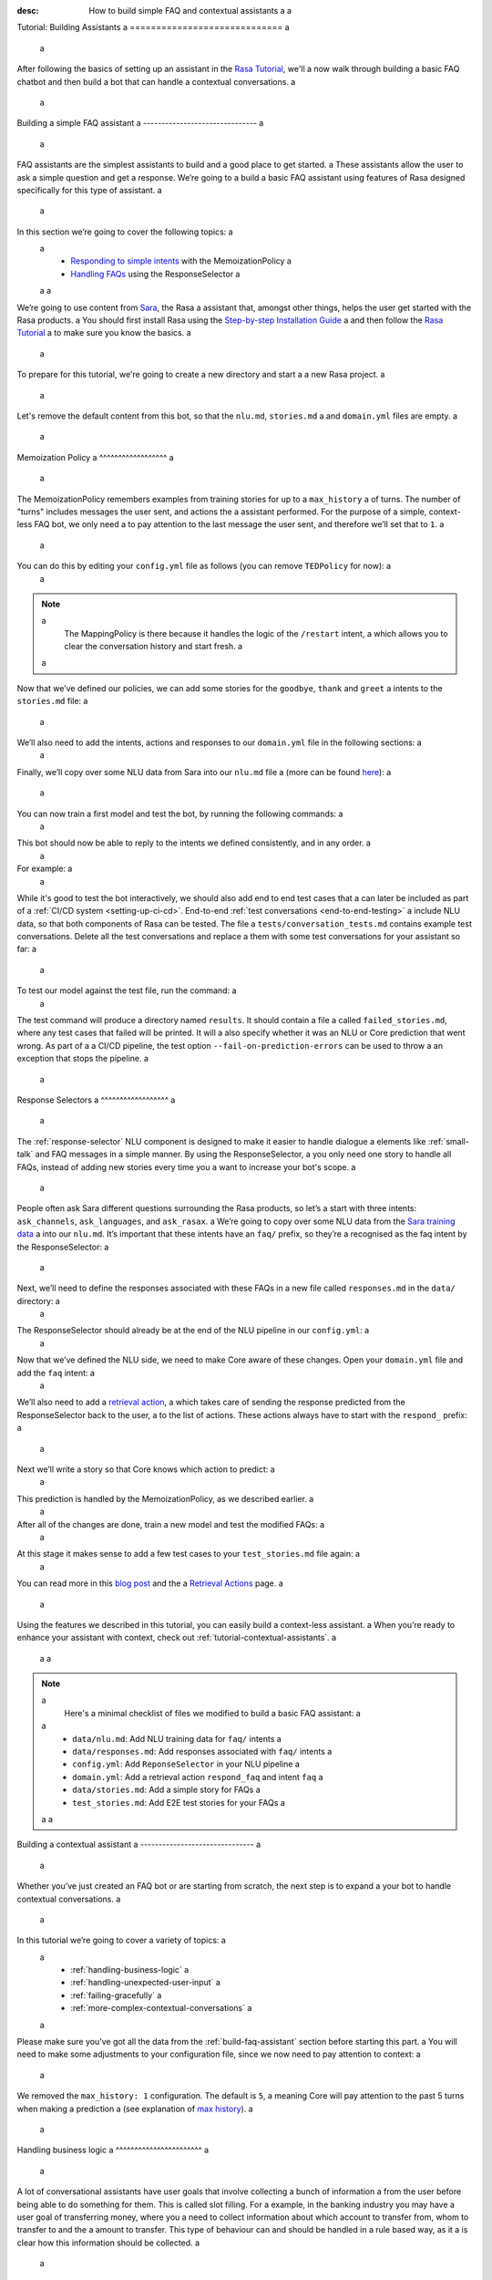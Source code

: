 :desc: How to build simple FAQ and contextual assistants a
 a
.. _building-assistants: a
 a
Tutorial: Building Assistants a
============================= a
 a
.. edit-link:: a
 a
After following the basics of setting up an assistant in the `Rasa Tutorial <https://rasa.com/docs/rasa/user-guide/rasa-tutorial/>`_, we'll a
now walk through building a basic FAQ chatbot and then build a bot that can handle a
contextual conversations. a
 a
.. contents:: a
   :local: a
 a
.. _build-faq-assistant: a
 a
Building a simple FAQ assistant a
------------------------------- a
 a
FAQ assistants are the simplest assistants to build and a good place to get started. a
These assistants allow the user to ask a simple question and get a response. We’re going to a
build a basic FAQ assistant using features of Rasa designed specifically for this type of assistant. a
 a
In this section we’re going to cover the following topics: a
 a
    - `Responding to simple intents <respond-with-memoization-policy>`_ with the MemoizationPolicy a
    - `Handling FAQs <faqs-response-selector>`_ using the ResponseSelector a
 a
 a
We’re going to use content from `Sara <https://github.com/RasaHQ/rasa-demo>`_, the Rasa a
assistant that, amongst other things, helps the user get started with the Rasa products. a
You should first install Rasa using the `Step-by-step Installation Guide <https://rasa.com/docs/rasa/user-guide/installation/#step-by-step-installation-guide>`_ a
and then follow the `Rasa Tutorial <https://rasa.com/docs/rasa/user-guide/rasa-tutorial/>`_ a
to make sure you know the basics. a
 a
To prepare for this tutorial, we're going to create a new directory and start a a
new Rasa project. a
 a
.. code-block:: bash a
 a
    mkdir rasa-assistant a
    rasa init a
 a
 a
Let's remove the default content from this bot, so that the ``nlu.md``, ``stories.md`` a
and ``domain.yml`` files are empty. a
 a
.. _respond-with-memoization-policy: a
 a
Memoization Policy a
^^^^^^^^^^^^^^^^^^ a
 a
The MemoizationPolicy remembers examples from training stories for up to a ``max_history`` a
of turns. The number of "turns" includes messages the user sent, and actions the a
assistant performed. For the purpose of a simple, context-less FAQ bot, we only need a
to pay attention to the last message the user sent, and therefore we’ll set that to ``1``. a
 a
You can do this by editing your ``config.yml`` file as follows (you can remove ``TEDPolicy`` for now): a
 a
.. code-block:: yaml a
 a
  policies: a
  - name: MemoizationPolicy a
    max_history: 1 a
  - name: MappingPolicy a
 a
.. note:: a
   The MappingPolicy is there because it handles the logic of the ``/restart`` intent, a
   which allows you to clear the conversation history and start fresh. a
 a
Now that we’ve defined our policies, we can add some stories for the ``goodbye``, ``thank`` and ``greet`` a
intents to the ``stories.md`` file: a
 a
.. code-block:: md a
 a
   ## greet a
   * greet a
     - utter_greet a
 a
   ## thank a
   * thank a
     - utter_noworries a
 a
   ## goodbye a
   * bye a
     - utter_bye a
 a
We’ll also need to add the intents, actions and responses to our ``domain.yml`` file in the following sections: a
 a
.. code-block:: md a
 a
   intents: a
     - greet a
     - bye a
     - thank a
 a
   responses: a
     utter_noworries: a
       - text: No worries! a
     utter_greet: a
       - text: Hi a
     utter_bye: a
       - text: Bye! a
 a
Finally, we’ll copy over some NLU data from Sara into our ``nlu.md`` file a
(more can be found `here <https://github.com/RasaHQ/rasa-demo/blob/master/data/nlu/nlu.md>`__): a
 a
.. code-block:: md a
 a
   ## intent:greet a
   - Hi a
   - Hey a
   - Hi bot a
   - Hey bot a
   - Hello a
   - Good morning a
   - hi again a
   - hi folks a
 a
   ## intent:bye a
   - goodbye a
   - goodnight a
   - good bye a
   - good night a
   - see ya a
   - toodle-oo a
   - bye bye a
   - gotta go a
   - farewell a
 a
   ## intent:thank a
   - Thanks a
   - Thank you a
   - Thank you so much a
   - Thanks bot a
   - Thanks for that a
   - cheers a
 a
You can now train a first model and test the bot, by running the following commands: a
 a
.. code-block:: bash a
 a
   rasa train a
   rasa shell a
 a
This bot should now be able to reply to the intents we defined consistently, and in any order. a
 a
For example: a
 a
.. image:: /_static/images/memoization_policy_convo.png a
   :alt: Memoization Policy Conversation a
   :align: center a
 a
 a
While it's good to test the bot interactively, we should also add end to end test cases that a
can later be included as part of a :ref:`CI/CD system <setting-up-ci-cd>`. End-to-end :ref:`test conversations <end-to-end-testing>` a
include NLU data, so that both components of Rasa can be tested. The file a
``tests/conversation_tests.md`` contains example test conversations. Delete all the test conversations and replace a
them with some test conversations for your assistant so far: a
 a
.. code-block:: md a
 a
   ## greet + goodbye a
   * greet: Hi! a
     - utter_greet a
   * bye: Bye a
     - utter_bye a
 a
   ## greet + thanks a
   * greet: Hello there a
     - utter_greet a
   * thank: thanks a bunch a
     - utter_noworries a
 a
   ## greet + thanks + goodbye a
   * greet: Hey a
     - utter_greet a
   * thank: thank you a
     - utter_noworries a
   * bye: bye bye a
     - utter_bye a
 a
To test our model against the test file, run the command: a
 a
.. code-block:: bash a
 a
   rasa test --stories tests/conversation_tests.md a
 a
The test command will produce a directory named ``results``. It should contain a file a
called ``failed_stories.md``, where any test cases that failed will be printed. It will a
also specify whether it was an NLU or Core prediction that went wrong.  As part of a a
CI/CD pipeline, the test option ``--fail-on-prediction-errors`` can be used to throw a
an exception that stops the pipeline. a
 a
.. _faqs-response-selector: a
 a
Response Selectors a
^^^^^^^^^^^^^^^^^^ a
 a
The :ref:`response-selector` NLU component is designed to make it easier to handle dialogue a
elements like :ref:`small-talk` and FAQ messages in a simple manner. By using the ResponseSelector, a
you only need one story to handle all FAQs, instead of adding new stories every time you a
want to increase your bot's scope. a
 a
People often ask Sara different questions surrounding the Rasa products, so let’s a
start with three intents: ``ask_channels``, ``ask_languages``, and ``ask_rasax``. a
We’re going to copy over some NLU data from the `Sara training data <https://github.com/RasaHQ/rasa-demo/blob/master/data/nlu/nlu.md>`_ a
into our ``nlu.md``. It’s important that these intents have an ``faq/`` prefix, so they’re a
recognised as the faq intent by the ResponseSelector: a
 a
.. code-block:: md a
 a
   ## intent: faq/ask_channels a
   - What channels of communication does rasa support? a
   - what channels do you support? a
   - what chat channels does rasa uses a
   - channels supported by Rasa a
   - which messaging channels does rasa support? a
 a
   ## intent: faq/ask_languages a
   - what language does rasa support? a
   - which language do you support? a
   - which languages supports rasa a
   - can I use rasa also for another laguage? a
   - languages supported a
 a
   ## intent: faq/ask_rasax a
   - I want information about rasa x a
   - i want to learn more about Rasa X a
   - what is rasa x? a
   - Can you tell me about rasa x? a
   - Tell me about rasa x a
   - tell me what is rasa x a
 a
Next, we’ll need to define the responses associated with these FAQs in a new file called ``responses.md`` in the ``data/`` directory: a
 a
.. code-block:: md a
 a
   ## ask channels a
   * faq/ask_channels a
     - We have a comprehensive list of [supported connectors](https://rasa.com/docs/core/connectors/), but if a
       you don't see the one you're looking for, you can always create a custom connector by following a
       [this guide](https://rasa.com/docs/rasa/user-guide/connectors/custom-connectors/). a
 a
   ## ask languages a
   * faq/ask_languages a
     - You can use Rasa to build assistants in any language you want! a
 a
   ## ask rasa x a
   * faq/ask_rasax a
    - Rasa X is a tool to learn from real conversations and improve your assistant. Read more [here](https://rasa.com/docs/rasa-x/) a
 a
The ResponseSelector should already be at the end of the NLU pipeline in our ``config.yml``: a
 a
.. code-block:: yaml a
 a
    language: en a
    pipeline: a
      - name: WhitespaceTokenizer a
      - name: RegexFeaturizer a
      - name: LexicalSyntacticFeaturizer a
      - name: CountVectorsFeaturizer a
      - name: CountVectorsFeaturizer a
        analyzer: "char_wb" a
        min_ngram: 1 a
        max_ngram: 4 a
      - name: DIETClassifier a
        epochs: 100 a
      - name: EntitySynonymMapper a
      - name: ResponseSelector a
        epochs: 100 a
 a
Now that we’ve defined the NLU side, we need to make Core aware of these changes. Open your ``domain.yml`` file and add the ``faq`` intent: a
 a
.. code-block:: yaml a
 a
   intents: a
     - greet a
     - bye a
     - thank a
     - faq a
 a
We’ll also need to add a `retrieval action <https://rasa.com/docs/rasa/core/retrieval-actions/>`_, a
which takes care of sending the response predicted from the ResponseSelector back to the user, a
to the list of actions. These actions always have to start with the ``respond_`` prefix: a
 a
.. code-block:: yaml a
 a
   actions: a
     - respond_faq a
 a
Next we’ll write a story so that Core knows which action to predict: a
 a
.. code-block:: md a
 a
   ## Some question from FAQ a
   * faq a
       - respond_faq a
 a
This prediction is handled by the MemoizationPolicy, as we described earlier. a
 a
After all of the changes are done, train a new model and test the modified FAQs: a
 a
.. code-block:: bash a
 a
   rasa train a
   rasa shell a
 a
At this stage it makes sense to add a few test cases to your ``test_stories.md`` file again: a
 a
.. code-block:: md a
 a
   ## ask channels a
   * faq: What messaging channels does Rasa support? a
     - respond_faq a
 a
   ## ask languages a
   * faq: Which languages can I build assistants in? a
     - respond_faq a
 a
   ## ask rasa x a
   * faq: What’s Rasa X? a
     - respond_faq a
 a
You can read more in this `blog post <https://blog.rasa.com/response-retrieval-models/>`_ and the a
`Retrieval Actions <https://rasa.com/docs/rasa/core/retrieval-actions/>`_ page. a
 a
Using the features we described in this tutorial, you can easily build a context-less assistant. a
When you’re ready to enhance your assistant with context, check out :ref:`tutorial-contextual-assistants`. a
 a
 a
.. note:: a
    Here's a minimal checklist of files we modified to build a basic FAQ assistant: a
 a
      - ``data/nlu.md``: Add NLU training data for ``faq/`` intents a
      - ``data/responses.md``: Add responses associated with ``faq/`` intents a
      - ``config.yml``: Add ``ReponseSelector`` in your NLU pipeline a
      - ``domain.yml``: Add a retrieval action ``respond_faq`` and intent ``faq`` a
      - ``data/stories.md``: Add a simple story for FAQs a
      - ``test_stories.md``: Add E2E test stories for your FAQs a
 a
 a
.. _tutorial-contextual-assistants: a
 a
Building a contextual assistant a
------------------------------- a
 a
Whether you’ve just created an FAQ bot or are starting from scratch, the next step is to expand a
your bot to handle contextual conversations. a
 a
In this tutorial we’re going to cover a variety of topics: a
 a
    - :ref:`handling-business-logic` a
    - :ref:`handling-unexpected-user-input` a
    - :ref:`failing-gracefully` a
    - :ref:`more-complex-contextual-conversations` a
 a
Please make sure you’ve got all the data from the :ref:`build-faq-assistant` section before starting this part. a
You will need to make some adjustments to your configuration file, since we now need to pay attention to context: a
 a
.. code-block:: yaml a
 a
   policies: a
   - name: MemoizationPolicy a
   - name: MappingPolicy a
 a
We removed the ``max_history: 1`` configuration. The default is ``5``, a
meaning Core will pay attention to the past 5 turns when making a prediction a
(see explanation of `max history <https://rasa.com/docs/rasa/core/policies/#max-history>`_). a
 a
.. _handling-business-logic: a
 a
Handling business logic a
^^^^^^^^^^^^^^^^^^^^^^^ a
 a
A lot of conversational assistants have user goals that involve collecting a bunch of information a
from the user before being able to do something for them. This is called slot filling. For a
example, in the banking industry you may have a user goal of transferring money, where you a
need to collect information about which account to transfer from, whom to transfer to and the a
amount to transfer. This type of behaviour can and should be handled in a rule based way, as it a
is clear how this information should be collected. a
 a
For this type of use case, we can use Forms and our FormPolicy. The `FormPolicy <https://rasa.com/docs/rasa/core/policies/#form-policy>`_ a
works by predicting the form as the next action until all information is gathered from the user. a
 a
As an example, we will build out the SalesForm from Sara. The user wants to contact a
our sales team, and for this we need to gather the following pieces of information: a
 a
    - Their job a
    - Their bot use case a
    - Their name a
    - Their email a
    - Their budget a
    - Their company a
 a
We will start by defining the ``SalesForm`` as a new class in the file called ``actions.py``. a
The first method we need to define is the name, which like in a regular Action a
returns the name that will be used in our stories: a
 a
.. code-block:: python a
 a
   from rasa_sdk.forms import FormAction a
 a
   class SalesForm(FormAction): a
       """Collects sales information and adds it to the spreadsheet""" a
 a
       def name(self): a
           return "sales_form" a
 a
Next we have to define the ``required_slots`` method which specifies which pieces of information to a
ask for, i.e. which slots to fill. a
 a
.. code-block:: python a
 a
       @staticmethod a
       def required_slots(tracker): a
           return [ a
               "job_function", a
               "use_case", a
               "budget", a
               "person_name", a
               "company", a
               "business_email", a
               ] a
 a
Note: you can customise the required slots function not to be static. E.g. if the ``job_function`` is a a
developer, you could add a ``required_slot`` about the users experience level with Rasa a
 a
Once you’ve done that, you’ll need to specify how the bot should ask for this information. This a
is done by specifying ``utter_ask_{slotname}`` responses in your ``domain.yml`` file. For the above a
we’ll need to specify the following: a
 a
.. code-block:: yaml a
 a
   utter_ask_business_email: a
     - text: What's your business email? a
   utter_ask_company: a
     - text: What company do you work for? a
   utter_ask_budget: a
     - text: "What's your annual budget for conversational AI? 💸" a
   utter_ask_job_function: a
     - text: "What's your job? 🕴" a
   utter_ask_person_name: a
     - text: What's your name? a
   utter_ask_use_case: a
     - text: What's your use case? a
 a
We’ll also need to define all these slots in our ``domain.yml`` file: a
 a
.. code-block:: yaml a
 a
   slots: a
     company: a
       type: unfeaturized a
     job_function: a
       type: unfeaturized a
     person_name: a
       type: unfeaturized a
     budget: a
       type: unfeaturized a
     business_email: a
       type: unfeaturized a
     use_case: a
       type: unfeaturized a
 a
Going back to our Form definition, we need to define the ``submit`` method as well, a
which will do something with the information the user has provided once the form is complete: a
 a
.. code-block:: python a
 a
   def submit( a
           self, a
           dispatcher: CollectingDispatcher, a
           tracker: Tracker, a
           domain: Dict[Text, Any], a
       ) -> List[Dict]: a
 a
       dispatcher.utter_message("Thanks for getting in touch, we’ll contact you soon") a
       return [] a
 a
In this case, we only tell the user that we’ll be in touch with them, however a
usually you would send this information to an API or a database. See the `rasa-demo <https://github.com/RasaHQ/rasa-demo/blob/master/actions/actions.py#L149>`_ a
for an example of how to store this information in a spreadsheet. a
 a
We’ll need to add the form we just created to a new section in our ``domain.yml`` file: a
 a
.. code-block:: yaml a
 a
   forms: a
     - sales_form a
 a
We also need to create an intent to activate the form, as well as an intent for providing all the a
information the form asks the user for. For the form activation intent, we can create an a
intent called ``contact_sales``. Add the following training data to your nlu file: a
 a
.. code-block:: md a
 a
   ## intent:contact_sales a
   - I wanna talk to your sales people. a
   - I want to talk to your sales people a
   - I want to speak with sales a
   - Sales a
   - Please schedule a sales call a
   - Please connect me to someone from sales a
   - I want to get in touch with your sales guys a
   - I would like to talk to someone from your sales team a
   - sales please a
 a
You can view the full intent `here <https://github.com/RasaHQ/rasa-demo/blob/master/data/nlu/nlu.md#intentcontact_sales>`__) a
 a
We will also create an intent called ``inform`` which covers any sort of information the user a
provides to the bot. *The reason we put all this under one intent, is because there is no a
real intent behind providing information, only the entity is important.* Add the following a
data to your NLU file: a
 a
.. code-block:: md a
 a
   ## intent:inform a
   - [100k](budget) a
   - [100k](budget) a
   - [240k/year](budget) a
   - [150,000 USD](budget) a
   - I work for [Rasa](company) a
   - The name of the company is [ACME](company) a
   - company: [Rasa Technologies](company) a
   - it's a small company from the US, the name is [Hooli](company) a
   - it's a tech company, [Rasa](company) a
   - [ACME](company) a
   - [Rasa Technologies](company) a
   - [maxmeier@firma.de](business_email) a
   - [bot-fan@bots.com](business_email) a
   - [maxmeier@firma.de](business_email) a
   - [bot-fan@bots.com](business_email) a
   - [my email is email@rasa.com](business_email) a
   - [engineer](job_function) a
   - [brand manager](job_function) a
   - [marketing](job_function) a
   - [sales manager](job_function) a
   - [growth manager](job_function) a
   - [CTO](job_function) a
   - [CEO](job_function) a
   - [COO](job_function) a
   - [John Doe](person_name) a
   - [Jane Doe](person_name) a
   - [Max Mustermann](person_name) a
   - [Max Meier](person_name) a
   - We plan to build a [sales bot](use_case) to increase our sales by 500%. a
   - we plan to build a [sales bot](use_case) to increase our revenue by 100%. a
   - a [insurance tool](use_case) that consults potential customers on the best life insurance to choose. a
   - we're building a [conversational assistant](use_case) for our employees to book meeting rooms. a
 a
.. note:: a
    Entities like ``business_email`` and ``budget`` would usually be handled by pretrained entity extractors a
    (e.g. :ref:`DucklingHTTPExtractor` or :ref:`SpacyEntityExtractor`), but for this tutorial a
    we want to avoid any additional setup. a
 a
The intents and entities will need to be added to your ``domain.yml`` file as well: a
 a
.. code-block:: yaml a
 a
   intents: a
     - greet a
     - bye a
     - thank a
     - faq a
     - contact_sales a
     - inform a
 a
   entities: a
     - company a
     - job_function a
     - person_name a
     - budget a
     - business_email a
     - use_case a
 a
A story for a form is very simple, as all the slot collection form happens inside the form, and a
therefore doesn’t need to be covered in your stories. You just need to write a single story showing when the form should be activated. For the sales form, add this story a
to your ``stories.md`` file: a
 a
 a
.. code-block:: md a
 a
   ## sales form a
   * contact_sales a
       - sales_form                   <!--Run the sales_form action--> a
       - form{"name": "sales_form"}   <!--Activate the form--> a
       - form{"name": null}           <!--Deactivate the form--> a
 a
 a
 a
As a final step, let’s add the FormPolicy to our config file: a
 a
.. code-block:: yaml a
 a
   policies: a
     - name: MemoizationPolicy a
     - name: TEDPolicy a
     - name: MappingPolicy a
     - name: FormPolicy a
 a
At this point, you already have a working form, so let’s try it out. Make sure to uncomment the a
``action_endpoint`` in your ``endpoints.yml`` to make Rasa aware of the action server that will run our form: a
 a
.. code-block:: yaml a
 a
   action_endpoint: a
    url: "http://localhost:5055/webhook" a
 a
Then start the action server in a new terminal window: a
 a
.. code-block:: bash a
 a
    rasa run actions a
 a
Then you can retrain and talk to your bot: a
 a
.. code-block:: bash a
 a
   rasa train a
   rasa shell a
 a
This simple form will work out of the box, however you will likely want to add a bit a
more capability to handle different situations. One example of this is validating a
slots, to make sure the user provided information correctly (read more about it a
`here <https://rasa.com/docs/rasa/core/forms/#validating-user-input>`__). a
 a
Another example is that you may want to fill slots from things other than entities a
of the same name. E.g. for the "use case" situation in our Form, we would expect a
the user to type a full sentence and not something that you could necessarily a
extract as an entity. In this case we can make use of the ``slot_mappings`` method, a
where you can describe what your entities should be extracted from. Here we can a
use the ``from_text`` method to extract the users whole message: a
 a
.. code-block:: python a
 a
    def slot_mappings(self) -> Dict[Text, Union[Dict, List[Dict[Text, Any]]]]: a
        """A dictionary to map required slots to a
        - an extracted entity a
        - intent: value pairs a
        - a whole message a
        or a list of them, where a first match will be picked""" a
        return {"use_case": self.from_text(intent="inform")} a
 a
Now our bot will extract the full user message when asking for the use case slot, a
and we don’t need to use the ``use_case`` entity defined before. a
 a
All of the methods within a form can be customised to handle different branches in your a
business logic. Read more about this `here <https://rasa.com/docs/rasa/core/forms/#>`_. a
However, you should make sure not to handle any unhappy paths inside the form. These a
should be handled by writing regular stories, so your model can learn this behaviour. a
 a
 a
.. note:: a
    Here's a minimal checklist of files we modified to handle business logic using a form action: a
 a
      - ``actions.py``: Define the form action, including the ``required_slots``, ``slot_mappings`` and ``submit`` methods a
      - ``data/nlu.md``: a
          - Add examples for an intent to activate the form a
          - Add examples for an ``inform`` intent to fill the form a
      - ``domain.yml``: a
          - Add all slots required by the form a
          - Add ``utter_ask_{slot}`` responses for all required slots a
          - Add your form action to the ``forms`` section a
          - Add all intents and entities from your NLU training data a
      - ``data/stories.md``: Add a story for the form a
      - ``config.yml``: a
          - Add the ``FormPolicy`` to your policies a
          - Add entity extractors to your pipeline a
      - ``endpoints.yml``: Define the ``action_endpoint`` a
 a
 a
.. _handling-unexpected-user-input: a
 a
Handling unexpected user input a
^^^^^^^^^^^^^^^^^^^^^^^^^^^^^^ a
 a
All expected user inputs should be handled by the form we defined above, i.e. if the a
user provides the information the bot asks for. However, in real situations, the user a
will often behave differently. In this section we’ll go through various forms of a
"interjections" and how to handle them within Rasa. a
 a
The decision to handle these types of user input should always come from reviewing a
real conversations. You should first build part of your assistant, test it with real users a
(whether that's your end user, or your colleague) and then add what's missing. You shouldn't a
try to implement every possible edge case that you think might happen, because in the end a
your users may never actually behave in that way. `Rasa X <https://rasa.com/docs/rasa-x/installation-and-setup/docker-compose-script/>`__ a
is a tool that can help you review conversations and make these types of decisions. a
 a
Generic interjections a
""""""""""""""""""""" a
 a
If you have generic interjections that should always have the same single response no a
matter the context, you can use the :ref:`mapping-policy` to handle these. It will always a
predict the same action for an intent, and when combined with a forgetting mechanism, a
you don’t need to write any stories either. a
 a
For example, let's say you see users having conversations like the following one with a
your assistant, where they write a greeting in the middle of a conversation - a
maybe because they were gone for a few minutes: a
 a
.. image:: /_static/images/greet_interjection.png a
   :width: 240 a
   :alt: Greeting Interjection a
   :align: center a
 a
The greet intent is a good example where we will always give the same response and a
yet we don’t want the intent to affect the dialogue history. To do this, the response a
must be an action that returns the ``UserUtteranceReverted()`` event to remove the a
interaction from the dialogue history. a
 a
First, open the ``domain.yml`` file and modify the greet intent and add a new block ```actions``` in a
the file, next, add the ``action_greet`` as shown here: a
 a
.. code-block:: yaml a
 a
   intents: a
     - greet: {triggers: action_greet} a
     - bye a
     - thank a
     - faq a
     - contact_sales a
     - inform a
 a
   actions: a
     - action_greet a
 a
Remove any stories using the "greet" intent if you have them. a
 a
Next, we need to define ``action_greet``. Add the following action to your ``actions.py`` file: a
 a
.. code-block:: python a
 a
   from rasa_sdk import Action a
   from rasa_sdk.events import UserUtteranceReverted a
 a
   class ActionGreetUser(Action): a
   """Revertible mapped action for utter_greet""" a
 a
   def name(self): a
       return "action_greet" a
 a
   def run(self, dispatcher, tracker, domain): a
       dispatcher.utter_template("utter_greet", tracker) a
       return [UserUtteranceReverted()] a
 a
To test the modified intents, we need to re-start our action server: a
 a
.. code-block:: bash a
 a
   rasa run actions a
 a
Then we can retrain the model, and try out our additions: a
 a
.. code-block:: bash a
 a
   rasa train a
   rasa shell a
 a
FAQs are another kind of generic interjections that should always get the same response. a
For example, a user might ask a related FAQ in the middle of filling a form: a
 a
.. image:: /_static/images/generic_interjection.png a
   :width: 240 a
   :alt: Generic Interjections a
   :align: center a
 a
To handle FAQs defined with retrieval actions, you can add a simple story that will be handled by the MemoizationPolicy: a
 a
.. code-block:: md a
 a
   ## just sales, continue a
   * contact_sales a
       - sales_form a
       - form{"name": "sales_form"} a
   * faq a
       - respond_faq a
       - sales_form a
       - form{"name": null} a
 a
This will break out of the form and deal with the users FAQ question, and then return back to the original task. a
For example: a
 a
.. image:: /_static/images/generic_interjection_handled.png a
   :width: 240 a
   :alt: Generic Interjection Handled a
   :align: center a
 a
If you find it difficult to write stories in this format, you can always use `Interactive Learning <https://rasa.com/docs/rasa/core/interactive-learning/>`_ a
to help you create them. a
 a
As always, make sure to add an end to end test case to your `test_stories.md` file. a
 a
Contextual questions a
"""""""""""""""""""" a
 a
You can also handle `contextual questions <https://rasa.com/docs/rasa/dialogue-elements/completing-tasks/#contextual-questions)>`_, a
like the user asking the question "Why do you need to know that". The user could ask this based on a certain slot a
the bot has requested, and the response should differ for each slot. For example: a
 a
.. image:: /_static/images/contextual_interjection.png a
   :width: 240 a
   :alt: Contextual Interjection a
   :align: center a
 a
To handle this, we need to make the ``requested_slot`` featurized, and assign it the categorical type: a
 a
.. code-block:: yaml a
 a
   slots: a
     requested_slot: a
       type: categorical a
       values: a
         - business_email a
         - company a
         - person_name a
         - use_case a
         - budget a
         - job_function a
 a
This means that Core will pay attention to the value of the slot when making a prediction a
(read more about other `featurized slots <https://rasa.com/docs/rasa/api/core-featurization/>`_), whereas a
unfeaturized slots are only used for storing information. The stories for this should look as follows: a
 a
.. code-block:: md a
 a
   ## explain email a
   * contact_sales a
       - sales_form a
       - form{"name": "sales_form"} a
       - slot{"requested_slot": "business_email"} a
   * explain a
       - utter_explain_why_email a
       - sales_form a
       - form{"name": null} a
 a
   ## explain budget a
   * contact_sales a
       - sales_form a
       - form{"name": "sales_form"} a
       - slot{"requested_slot": "budget"} a
   * explain a
       - utter_explain_why_budget a
       - sales_form a
       - form{"name": null} a
 a
We’ll need to add the intent and utterances we just added to our ``domain.yml`` file: a
 a
.. code-block:: yaml a
 a
   intents: a
   - greet: {triggers: action_greet_user} a
   - bye a
   - thank a
   - faq a
   - explain a
 a
   responses: a
     utter_explain_why_budget: a
     - text: We need to know your budget to recommend a subscription a
     utter_explain_why_email: a
     - text: We need your email so we can contact you a
 a
Finally, we’ll need to add some NLU data for the explain intent: a
 a
.. code-block:: md a
 a
   ## intent:explain a
   - why a
   - why is that a
   - why do you need it a
   - why do you need to know that? a
   - could you explain why you need it? a
 a
Then you can retrain your bot and test it again: a
 a
.. code-block:: bash a
 a
   rasa train a
   rasa shell a
 a
.. note:: a
    You will need to add a story for each of the values of the ``requested_slot`` slot a
    for the bot to handle every case of "Why do you need to know that" a
 a
Don’t forget to add a few end to end stories to your ``test_stories.md`` for testing as well. a
 a
 a
.. note:: a
    Here's a minimal checklist of  of files we modified to handle unexpected user input: a
 a
      - ``actions.py``: Define ``action_greet`` a
      - ``data/nlu.md``: Add training data for an ``explain`` intent a
      - ``domain.yml``: a
          - Map intent ``greet`` to  ``action_greet_user`` a
          - Make ``requested_slot`` a categorical slots with all required slots as values a
          - Add the ``explain`` intent a
          - Add responses for contextual question interruptions a
      - ``data/stories.md``: a
          - Remove stories using mapped intents if you have them a
          - Add stories with FAQ & contextual interruptions in the middle of filling a form a
 a
 a
.. _failing-gracefully: a
 a
Failing gracefully a
^^^^^^^^^^^^^^^^^^ a
 a
Even if you design your bot perfectly, users will inevitably say things to your a
assistant that you did not anticipate. In these cases, your assistant will fail, a
and it’s important you ensure it does so gracefully. a
 a
Fallback policy a
""""""""""""""" a
 a
One of the most common failures is low NLU confidence, which is handled very nicely with a
the TwoStageFallbackPolicy. You can enable it by adding the following to your configuration file, a
 a
.. code-block:: yaml a
 a
   policies: a
     - name: TwoStageFallbackPolicy a
       nlu_threshold: 0.8 a
 a
and adding the ``out_of_scope`` intent to your ``domain.yml`` file: a
 a
.. code-block:: yaml a
 a
   intents: a
   - out_of_scope a
 a
When the nlu confidence falls below the defined threshold, the bot will prompt the user to a
rephrase their message. If the bot isn’t able to get their message three times, there a
will be a final action where the bot can e.g. hand off to a human. a
 a
To try this out, retrain your model and send a message like "order me a pizza" to your bot: a
 a
.. code-block:: bash a
 a
   rasa train a
   rasa shell a
 a
There are also a bunch of ways in which you can customise this policy. In Sara, our demo bot, a
we’ve customised it to suggest intents to the user within a certain confidence range to make a
it easier for the user to give the bot the information it needs. a
 a
This is done by customising the action ``ActionDefaultAskAffirmation`` as shown in the a
`Sara rasa-demo action server <https://github.com/RasaHQ/rasa-demo/blob/master/actions/actions.py#L443>`_ a
We define some intent mappings to make it more intuitive to the user what an intent means. a
 a
.. image:: /_static/images/intent_mappings.png a
   :width: 240 a
   :alt: Intent Mappings a
   :align: center a
 a
Out of scope intent a
""""""""""""""""""" a
 a
It is good practice to also handle questions you know your users may ask, but for which you haven't necessarily implemented a user goal yet. a
 a
You can define an ``out_of_scope`` intent to handle generic out of scope requests, like "I’m hungry" and have a
the bot respond with a default message like "Sorry, I can’t handle that request": a
 a
.. code-block:: md a
 a
   * out_of_scope a
     utter_out_of_scope a
 a
We’ll need to add NLU data for the ``out_of_scope`` intent as well: a
 a
.. code-block:: md a
 a
   ## intent:out_of_scope a
   - I want to order food a
   - What is 2 + 2? a
   - Who’s the US President? a
   - I need a job a
 a
And finally we’ll add a response to our ``domain.yml`` file: a
 a
.. code-block:: yaml a
 a
   responses: a
     utter_out_of_scope: a
     - text: Sorry, I can’t handle that request. a
 a
We can now re-train, and test this addition a
 a
.. code-block:: bash a
 a
   rasa train a
   rasa shell a
 a
Going one step further, if you observe your users asking for certain things, that you’ll a
want to turn into a user goal in future, you can handle these as separate intents, to let a
the user know you’ve understood their message, but don’t have a solution quite yet. E.g., a
let’s say the user asks "I want to apply for a job at Rasa", we can then reply with a
"I understand you’re looking for a job, but I’m afraid I can’t handle that skill yet." a
 a
.. code-block:: md a
 a
   * ask_job a
     utter_job_not_handled a
 a
.. note:: a
    Here's a minimal checklist of files we modified to help our assistant fail gracefully: a
 a
      - ``data/nlu.md``: a
          - Add training data for the ``out_of_scope`` intent & any specific out of scope intents that you want to handle seperately a
      - ``data/stories.md``: a
          - Add stories for any specific out of scope intents a
      - ``domain.yml``: a
          - Add the ``out_of_scope`` intent & any specific out of scope intents a
          - Add an ``utter_out_of_scope`` response & responses for any specific out of scope intents a
      - ``actions.py``: a
          - Customise ``ActionDefaultAskAffirmation`` to suggest intents for the user to choose from a
      - ``config.yml``: a
          - Add the TwoStageFallbackPolicy to the ``policies`` section a
 a
 a
.. _more-complex-contextual-conversations: a
 a
More complex contextual conversations a
^^^^^^^^^^^^^^^^^^^^^^^^^^^^^^^^^^^^^ a
 a
Not every user goal you define will fall under the category of business logic. For the a
other cases you will need to use stories and context to help the user achieve their goal. a
 a
If we take the example of the "getting started" skill from Sara, we want to give them a
different information based on whether they’ve built an AI assistant before and are a
migrating from a different tool etc. This can be done quite simply with stories and a
the concept of `max history <https://rasa.com/docs/rasa/core/policies/#max-history>`_. a
 a
.. code-block:: md a
  :emphasize-lines: 4,5,6,7,8,24,25,26,27,28 a
 a
   ## new to rasa + built a bot before a
   * how_to_get_started a
     - utter_getstarted a
     - utter_first_bot_with_rasa a
   * affirm a
     - action_set_onboarding a
     - slot{"onboarding": true} a
     - utter_built_bot_before a
   * affirm a
     - utter_ask_migration a
   * deny a
     - utter_explain_rasa_components a
     - utter_rasa_components_details a
     - utter_ask_explain_nlucorex a
   * affirm a
     - utter_explain_nlu a
     - utter_explain_core a
     - utter_explain_x a
     - utter_direct_to_step2 a
 a
   ## not new to rasa + core a
   * how_to_get_started a
     - utter_getstarted a
     - utter_first_bot_with_rasa a
   * deny a
     - action_set_onboarding a
     - slot{"onboarding": false} a
     - utter_ask_which_product a
   * how_to_get_started{"product": "core"} a
     - utter_explain_core a
     - utter_anything_else a
 a
 a
The above example mostly leverages intents to guide the flow, however you can also a
guide the flow with entities and slots. For example, if the user gives you the a
information that they’re new to Rasa at the beginning, you may want to skip this a
question by storing this information in a slot. a
 a
.. code-block:: md a
 a
   * how_to_get_started{"user_type": "new"} a
     - slot{"user_type":"new"} a
     - action_set_onboarding a
     - slot{"onboarding": true} a
     - utter_getstarted_new a
     - utter_built_bot_before a
 a
For this to work, keep in mind that the slot has to be featurized in your ``domain.yml`` a
file. This time we can use the ``text`` slot type, as we only care about whether the a
`slot was set or not <https://rasa.com/docs/rasa/core/slots/>`_. a
 a
AugmentedMemoizationPolicy a
"""""""""""""""""""""""""" a
 a
To make your bot more robust to interjections, you can replace the MemoizationPolicy a
with the AugmentedMemoizationPolicy. It works the same way as the MemoizationPolicy, a
but if no exact match is found it additionally has a mechanism that forgets a certain a
amount of steps in the conversation history to find a match in your stories (read more a
`here <https://rasa.com/docs/rasa/core/policies/#augmented-memoization-policy>`__) a
 a
Using ML to generalise a
"""""""""""""""""""""" a
 a
Aside from the more rule-based policies we described above, Core also has some ML a
policies you can use. These come in as an additional layer in your policy configuration, a
and only jump in if the user follows a path that you have not anticipated. **It is important a
to understand that using these policies does not mean letting go of control over your a
assistant.** If a rule based policy is able to make a prediction, that prediction will a
always have a higher priority (read more `here <https://rasa.com/docs/rasa/core/policies/#action-selection>`__) and predict the next action. The a
ML based policies give your assistant the chance not to fail, whereas if they are not a
used your assistant will definitely fail, like in state machine based dialogue systems. a
 a
These types of unexpected user behaviors are something our `TEDPolicy <https://blog.rasa.com/unpacking-the-ted-policy-in-rasa-open-source/>`_ deals with a
very well. It can learn to bring the user back on track after some a
interjections during the main user goal the user is trying to complete. For example, a
in the conversation below (extracted from a conversation on `Rasa X <https://rasa.com/docs/rasa-x/user-guide/review-conversations/>`__): a
 a
.. code-block:: md a
 a
   ## Story from conversation with a2baab6c83054bfaa8d598459c659d2a on November 28th 2019 a
   * greet a
     - action_greet_user a
     - slot{"shown_privacy":true} a
   * ask_whoisit a
     - action_chitchat a
   * ask_whatspossible a
     - action_chitchat a
   * telljoke a
     - action_chitchat a
   * how_to_get_started{"product":"x"} a
     - slot{"product":"x"} a
     - utter_explain_x a
     - utter_also_explain_nlucore a
   * affirm a
     - utter_explain_nlu a
     - utter_explain_core a
     - utter_direct_to_step2 a
 a
Here we can see the user has completed a few chitchat tasks first, and then ultimately a
asks how they can get started with Rasa X. The TEDPolicy correctly predicts that a
Rasa X should be explained to the user, and then also takes them down the getting started a
path, without asking all the qualifying questions first. a
 a
Since the ML policy generalized well in this situation, it makes sense to add this story a
to your training data to continuously improve your bot and help the ML generalize even a
better in future. `Rasa X <https://rasa.com/docs/rasa-x/>`_ is a tool that can help a
you improve your bot and make it more contextual. a
 a